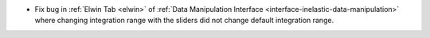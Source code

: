 - Fix bug in  :ref:`Elwin Tab <elwin>` of  :ref:`Data Manipulation Interface <interface-inelastic-data-manipulation>` where changing integration range with the sliders did not change default integration range.
